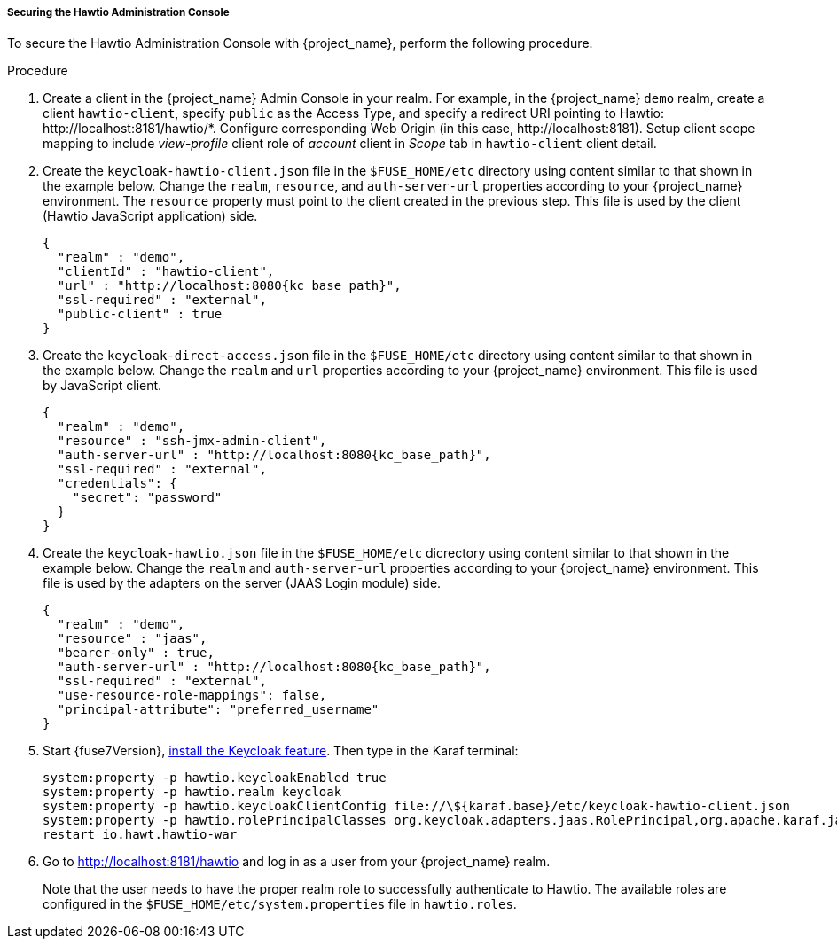 
[[_fuse7_hawtio]]
===== Securing the Hawtio Administration Console

To secure the Hawtio Administration Console with {project_name}, perform the following procedure.

.Procedure

. Create a client in the {project_name} Admin Console in your realm. For example, in the {project_name} `demo` realm, create a client `hawtio-client`, specify `public` as the Access Type, and specify a redirect URI pointing to Hawtio: \http://localhost:8181/hawtio/*. Configure corresponding Web Origin (in this case, \http://localhost:8181). Setup client scope mapping to include _view-profile_ client role of _account_ client in _Scope_ tab in `hawtio-client` client detail.

. Create the `keycloak-hawtio-client.json` file in the `$FUSE_HOME/etc` directory using content similar to that shown in the example below. Change the `realm`, `resource`, and `auth-server-url` properties according to your {project_name} environment. The `resource` property must point to the client created in the previous step. This file is used by the client (Hawtio JavaScript application) side.
+
[source,json,subs="attributes+"]
----
{
  "realm" : "demo",
  "clientId" : "hawtio-client",
  "url" : "http://localhost:8080{kc_base_path}",
  "ssl-required" : "external",
  "public-client" : true
}
----

. Create the `keycloak-direct-access.json` file in the `$FUSE_HOME/etc` directory using content similar to that shown in the example below. Change the `realm` and `url` properties according to your {project_name} environment. This file is used by JavaScript client.
+
[source,json,subs="attributes+"]
----
{
  "realm" : "demo",
  "resource" : "ssh-jmx-admin-client",
  "auth-server-url" : "http://localhost:8080{kc_base_path}",
  "ssl-required" : "external",
  "credentials": {
    "secret": "password"
  }
}
----

. Create the `keycloak-hawtio.json` file in the `$FUSE_HOME/etc` dicrectory using content similar to that shown in the example below. Change the `realm` and `auth-server-url` properties according to your {project_name} environment. This file is used by the adapters on the server (JAAS Login module) side.
+
[source,json,subs="attributes+"]
----
{
  "realm" : "demo",
  "resource" : "jaas",
  "bearer-only" : true,
  "auth-server-url" : "http://localhost:8080{kc_base_path}",
  "ssl-required" : "external",
  "use-resource-role-mappings": false,
  "principal-attribute": "preferred_username"
}
----

. Start {fuse7Version}, <<_fuse7_install_feature,install the Keycloak feature>>. Then type in the Karaf terminal:
+
[source,subs="attributes"]
----
system:property -p hawtio.keycloakEnabled true
system:property -p hawtio.realm keycloak
system:property -p hawtio.keycloakClientConfig file://\${karaf.base}/etc/keycloak-hawtio-client.json
system:property -p hawtio.rolePrincipalClasses org.keycloak.adapters.jaas.RolePrincipal,org.apache.karaf.jaas.boot.principal.RolePrincipal
restart io.hawt.hawtio-war 
----

. Go to http://localhost:8181/hawtio and log in as a user from your {project_name} realm.
+
Note that the user needs to have the proper realm role to successfully authenticate to Hawtio. The available roles are configured in the `$FUSE_HOME/etc/system.properties` file in `hawtio.roles`.

